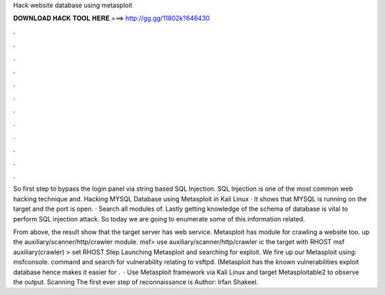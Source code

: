 Hack website database using metasploit



𝐃𝐎𝐖𝐍𝐋𝐎𝐀𝐃 𝐇𝐀𝐂𝐊 𝐓𝐎𝐎𝐋 𝐇𝐄𝐑𝐄 ===> http://gg.gg/11802k?646430



.



.



.



.



.



.



.



.



.



.



.



.

So first step to bypass the login panel via string based SQL Injection. SQL Injection is one of the most common web hacking technique and. Hacking MYSQL Database using Metasploit in Kali Linux · It shows that MYSQL is running on the target and the port is open. · Search all modules of. Lastly getting knowledge of the schema of database is vital to perform SQL injection attack. So today we are going to enumerate some of this information related.

From above, the result show that the target server has web service. Metasploit has module for crawling a website too.  up the auxiliary/scanner/http/crawler module. msf> use auxiliary/scanner/http/crawler ic the target with RHOST msf auxiliary(crawler) > set RHOST  Step Launching Metasploit and searching for exploit. We fire up our Metasploit using: msfconsole. command and search for vulnerability relating to vsftpd. (Metasploit has the known vulnerabilities exploit database hence makes it easier for .  · Use Metasploit framework via Kali Linux and target Metasploitable2 to observe the output. Scanning The first ever step of reconnaissance is Author: Irfan Shakeel.
